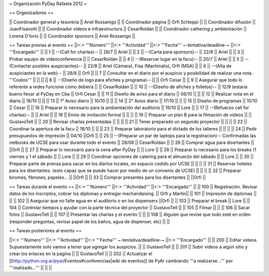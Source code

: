 = Organización PyDay Rafaela 2012 =

== Organizadores ==

|| Coordinador general y tesorería || Ariel Rossanigo ||
|| Coordinador página || Orfi Schleppi ||
|| Coordinador difusión || JuanFisanotti ||
|| Coordinador videos e infraestructura || CesarRoldan ||
|| Coordinador cathering y ambientación || Lorena D'Iorio ||
|| Coordinador sponsors || Ariel Rossanigo ||


== Tareas previas al evento ==
||<:> '''Número''' ||<:> '''Actividad''' ||<:> '''Fecha''' ~-tentativa/deadline-~ ||<:> '''Encargado''' ||
|| 1 || --(Call for charlas)-- || 26/7  || Ariel ||
|| 2 || --(Carta para sponsors)-- || 22/8 || Ariel ||
|| 3 || Probar equipo de videoconferencia ||  || CesarRoldan ||
|| 4 || --(Reservar lugar en la facu)-- || 20/7 || Ariel ||
|| 5 || --(Contactar posibles auspiciantes)-- || 22/8 || Ariel (Cámara), Fisa (Machinalis), Orfi (MSA) ||
|| 6 || --(Alta de auspiciantes en la web)-- || 28/8 || Orfi ||
|| 7 || Consultar en el diario por el auspicio y posibilidad de realizar una nota. '''Costos''' ||  || ||
|| 8 || --(Diseño de logo para afiches y programa)-- || || Orfi Cesar ||
|| 9 || Asegurar que todo lo referente a redes funcione como debiera || || CesarRoldan ||
|| 10 || --(Diseño de afiches y folletos)-- || 12/9 (estaría bueno llevar al PyDay en Cba || Orfi Cesar ||
|| 11 || Diseño de aviso para el diario || 06/10 || ||
|| 12 || Realizar nota en el diario || 18/10 || ||
|| 13 || 1° Aviso diario || 10/10 || ||
|| 14 || 2° Aviso diario || 17/10 || ||
|| 15 || Diseño de programas || 10/10 || Cesar ||
|| 16 || Preparar lo necesario para la ambientación del auditorio || 19/10 || Lore ||
|| 17 || --(Refuerzo call for charlas)-- || || Ariel ||
|| 18 || Envío de invitación formal || || ||
|| 19 || Preparar un plan B para la filmación de videos ||  || GustavoTell ||
|| 20 || Revisar charlas presentadas || || ||
|| 21 || Tener preparado un segundo proyector || || ||
|| 22 || Coordinar la apertura de la facu || 18/10 || ||
|| 23 || Preparar laboratorio para el dictado de los talleres || || ||
|| 24 || Pedir presupuestos de impresión || 04/10 ||Orfi ||
|| 25 || --(Preparar un par de laptops para la registracion)-- Confirmadas las netbooks de UCSE para usar durante todo el evento || 28/08 || CesarRoldan ||
|| 26 || Comprar agua para disertantes ||  ||Orfi ||
|| 27 || Preparar lo necesario para la cena after PyDay || || Lore ||
|| 28 || Preparar lo necesario para los breaks (1 viernes y 1 el sábado || || Lore ||
|| 29 || Coordinar opciones de catering para el almuerzo del sábado || || Lore ||
|| 30 || Preparar parte de prensa para sacar en los diarios locales, en espacio cedido por UCSE || || ||
|| 31 || Reservar hoteles para los disertantes. (esto capaz que se puede hacer por medio de un convenio de UCSE) || || ||
|| 32 || Preparar biromes, fibrones, papeles... || ||Orfi ||
|| 33 || Comprar presentes para los disertantes || ||Orfi ||

== Tareas durante el evento ==
||<:> '''Número''' ||<:> '''Actividad''' ||<:> '''Encargado''' ||
|| 100 || Registración. Revisar datos de los inscriptos, cobrar los diplomas y entregar mechandaising. || Orfi y Martin||
|| 101 || Impresión de diplomas ||  ||
|| 102 || Asegurar que no falte agua en el auditorio o en los dispensers ||Orfi ||
|| 103 || Preparar el break || Lore ||
|| 104 || Controlar tiempos y ayudar con la parte técnica del proyector || GustavoTell ||
|| 105 || Filmar  || ||
|| 106 || Sacar fotos || GustavoTell ||
|| 107 || Presentar las charlas y el evento || ||
|| 108 || Alguien que revise que todo esté en orden (responder preguntas, revisar papel de los baños, agua de dispenser, etc) || ||

== Tareas posteriores al evento ==

||<:> '''Número''' ||<:> '''Actividad''' ||<:> '''Fecha''' ~-tentativa/deadline-~ ||<:> '''Encargado''' ||
|| 200 || Editar videos. Supuestamente solo vamos a tener que agregar los auspicios. ||   || GustavoTell ||
|| 201 || Subir videos a algún sitio y crear los enlaces en la página  ||   || GustavoTell ||
|| 202 || Actualizar el [[http://python.org.ar/pyar/Eventos#conferencias|wiki de eventos]] de PyAr cambiando '''a realizarse...''' por '''realizado...'''  ||   ||  ||
